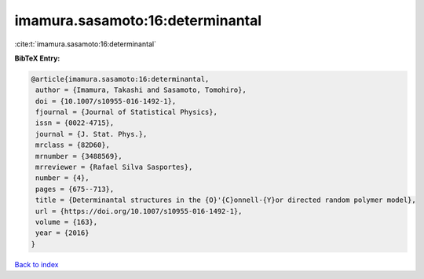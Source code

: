 imamura.sasamoto:16:determinantal
=================================

:cite:t:`imamura.sasamoto:16:determinantal`

**BibTeX Entry:**

.. code-block:: bibtex

   @article{imamura.sasamoto:16:determinantal,
    author = {Imamura, Takashi and Sasamoto, Tomohiro},
    doi = {10.1007/s10955-016-1492-1},
    fjournal = {Journal of Statistical Physics},
    issn = {0022-4715},
    journal = {J. Stat. Phys.},
    mrclass = {82D60},
    mrnumber = {3488569},
    mrreviewer = {Rafael Silva Sasportes},
    number = {4},
    pages = {675--713},
    title = {Determinantal structures in the {O}'{C}onnell-{Y}or directed random polymer model},
    url = {https://doi.org/10.1007/s10955-016-1492-1},
    volume = {163},
    year = {2016}
   }

`Back to index <../By-Cite-Keys.rst>`_

